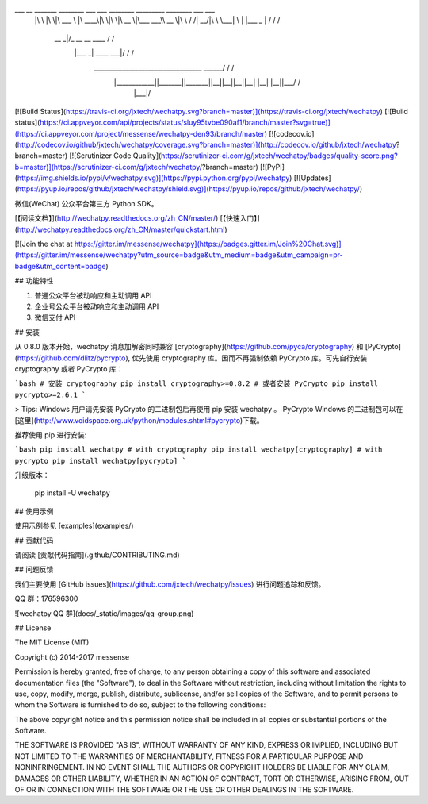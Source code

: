___       __   _______   ________  ___  ___  ________  _________  ________  ___    ___ 
     |\  \     |\  \|\  ___ \ |\   ____\|\  \|\  \|\   __  \|\___   ___\\   __  \|\  \  /  /|
     \ \  \    \ \  \ \   __/|\ \  \___|\ \  \\\  \ \  \|\  \|___ \  \_\ \  \|\  \ \  \/  / /
      \ \  \  __\ \  \ \  \_|/_\ \  \    \ \   __  \ \   __  \   \ \  \ \ \   ____\ \    / / 
       \ \  \|\__\_\  \ \  \_|\ \ \  \____\ \  \ \  \ \  \ \  \   \ \  \ \ \  \___|\/  /  /  
        \ \____________\ \_______\ \_______\ \__\ \__\ \__\ \__\   \ \__\ \ \__\ __/  / /    
         \|____________|\|_______|\|_______|\|__|\|__|\|__|\|__|    \|__|  \|__||\___/ /     
                                                                                \|___|/      

[![Build Status](https://travis-ci.org/jxtech/wechatpy.svg?branch=master)](https://travis-ci.org/jxtech/wechatpy)
[![Build status](https://ci.appveyor.com/api/projects/status/sluy95tvbe090af1/branch/master?svg=true)](https://ci.appveyor.com/project/messense/wechatpy-den93/branch/master)
[![codecov.io](http://codecov.io/github/jxtech/wechatpy/coverage.svg?branch=master)](http://codecov.io/github/jxtech/wechatpy?branch=master)
[![Scrutinizer Code Quality](https://scrutinizer-ci.com/g/jxtech/wechatpy/badges/quality-score.png?b=master)](https://scrutinizer-ci.com/g/jxtech/wechatpy/?branch=master)
[![PyPI](https://img.shields.io/pypi/v/wechatpy.svg)](https://pypi.python.org/pypi/wechatpy)
[![Updates](https://pyup.io/repos/github/jxtech/wechatpy/shield.svg)](https://pyup.io/repos/github/jxtech/wechatpy/)

微信(WeChat) 公众平台第三方 Python SDK。

[【阅读文档】](http://wechatpy.readthedocs.org/zh_CN/master/) [【快速入门】](http://wechatpy.readthedocs.org/zh_CN/master/quickstart.html)

[![Join the chat at https://gitter.im/messense/wechatpy](https://badges.gitter.im/Join%20Chat.svg)](https://gitter.im/messense/wechatpy?utm_source=badge&utm_medium=badge&utm_campaign=pr-badge&utm_content=badge)

## 功能特性

1. 普通公众平台被动响应和主动调用 API
2. 企业号公众平台被动响应和主动调用 API
3. 微信支付 API

## 安装

从 0.8.0 版本开始，wechatpy 消息加解密同时兼容 [cryptography](https://github.com/pyca/cryptography) 和 [PyCrypto](https://github.com/dlitz/pycrypto), 
优先使用 cryptography 库。因而不再强制依赖 PyCrypto 库。可先自行安装 cryptography 或者 PyCrypto 库：

```bash
# 安装 cryptography
pip install cryptography>=0.8.2
# 或者安装 PyCrypto
pip install pycrypto>=2.6.1
```

> Tips: Windows 用户请先安装 PyCrypto 的二进制包后再使用 pip 安装 wechatpy 。 PyCrypto Windows 的二进制包可以在[这里](http://www.voidspace.org.uk/python/modules.shtml#pycrypto)下载。

推荐使用 pip 进行安装:

```bash
pip install wechatpy
# with cryptography
pip install wechatpy[cryptography]
# with pycrypto
pip install wechatpy[pycrypto]
```

升级版本：

    pip install -U wechatpy


## 使用示例

使用示例参见 [examples](examples/)

## 贡献代码

请阅读 [贡献代码指南](.github/CONTRIBUTING.md)

## 问题反馈

我们主要使用 [GitHub issues](https://github.com/jxtech/wechatpy/issues) 进行问题追踪和反馈。

QQ 群：176596300

![wechatpy QQ 群](docs/_static/images/qq-group.png)


## License

The MIT License (MIT)

Copyright (c) 2014-2017 messense

Permission is hereby granted, free of charge, to any person obtaining a copy
of this software and associated documentation files (the "Software"), to deal
in the Software without restriction, including without limitation the rights
to use, copy, modify, merge, publish, distribute, sublicense, and/or sell
copies of the Software, and to permit persons to whom the Software is
furnished to do so, subject to the following conditions:

The above copyright notice and this permission notice shall be included in all
copies or substantial portions of the Software.

THE SOFTWARE IS PROVIDED "AS IS", WITHOUT WARRANTY OF ANY KIND, EXPRESS OR
IMPLIED, INCLUDING BUT NOT LIMITED TO THE WARRANTIES OF MERCHANTABILITY,
FITNESS FOR A PARTICULAR PURPOSE AND NONINFRINGEMENT. IN NO EVENT SHALL THE
AUTHORS OR COPYRIGHT HOLDERS BE LIABLE FOR ANY CLAIM, DAMAGES OR OTHER
LIABILITY, WHETHER IN AN ACTION OF CONTRACT, TORT OR OTHERWISE, ARISING FROM,
OUT OF OR IN CONNECTION WITH THE SOFTWARE OR THE USE OR OTHER DEALINGS IN THE
SOFTWARE.


